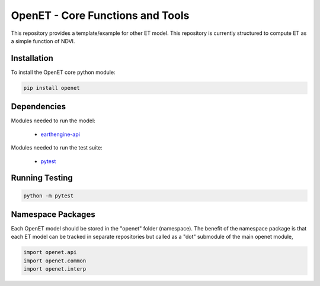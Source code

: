 =================================
OpenET - Core Functions and Tools
=================================

|version| |build|

This repository provides a template/example for other ET model.  This repository is currently structured to compute ET as a simple function of NDVI.

Installation
============

To install the OpenET core python module:

.. code-block:: console

    pip install openet

Dependencies
============

Modules needed to run the model:

 * `earthengine-api <https://github.com/google/earthengine-api>`__

Modules needed to run the test suite:

 * `pytest <https://docs.pytest.org/en/latest/>`__

Running Testing
===============

.. code-block:: console

    python -m pytest

Namespace Packages
==================

Each OpenET model should be stored in the "openet" folder (namespace).  The benefit of the namespace package is that each ET model can be tracked in separate repositories but called as a "dot" submodule of the main openet module,

.. code-block:: console

    import openet.api
    import openet.common
    import openet.interp

.. |build| image:: https://travis-ci.org/Open-ET/openet-core.svg?branch=master
   :alt: Build status
   :target: https://travis-ci.org/Open-ET/openet-core
.. |version| image:: https://badge.fury.io/py/openet-core.svg
   :alt: Latest version on PyPI
   :target: https://badge.fury.io/py/openet-core
